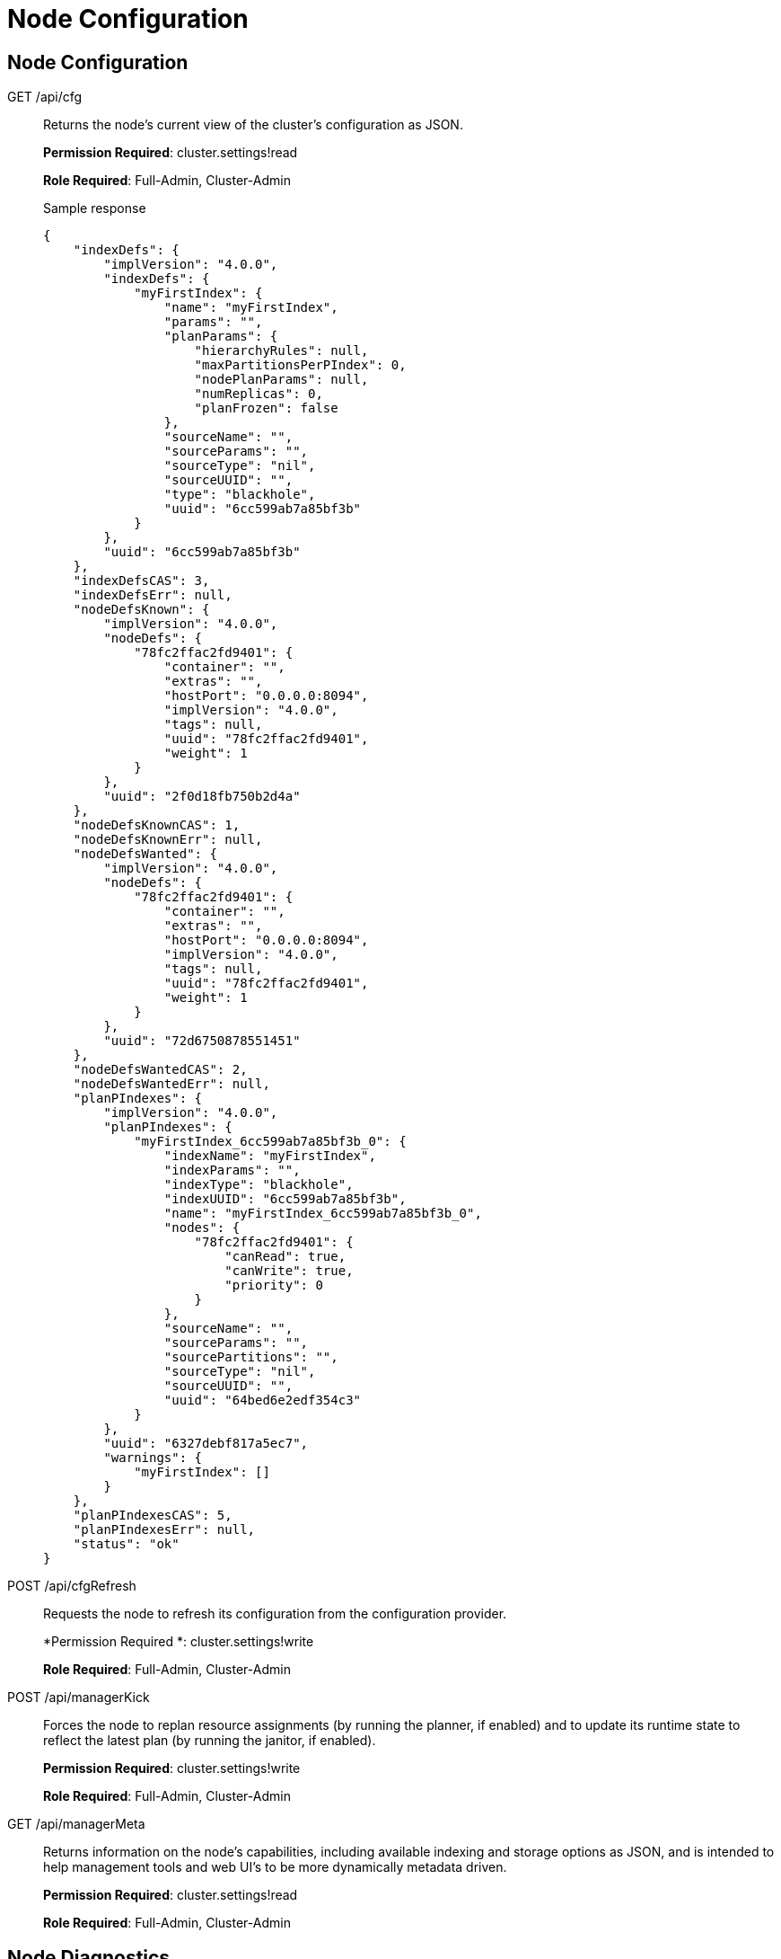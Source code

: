 [#topic_ykd_my4_1v]
= Node Configuration

== Node Configuration

[[g-api-cfg]]GET /api/cfg:: Returns the node's current view of the cluster's configuration as JSON.
+
*Permission Required*: cluster.settings!read
+
*Role Required*: Full-Admin, Cluster-Admin
+
.Sample response
----
{
    "indexDefs": {
        "implVersion": "4.0.0",
        "indexDefs": {
            "myFirstIndex": {
                "name": "myFirstIndex",
                "params": "",
                "planParams": {
                    "hierarchyRules": null,
                    "maxPartitionsPerPIndex": 0,
                    "nodePlanParams": null,
                    "numReplicas": 0,
                    "planFrozen": false
                },
                "sourceName": "",
                "sourceParams": "",
                "sourceType": "nil",
                "sourceUUID": "",
                "type": "blackhole",
                "uuid": "6cc599ab7a85bf3b"
            }
        },
        "uuid": "6cc599ab7a85bf3b"
    },
    "indexDefsCAS": 3,
    "indexDefsErr": null,
    "nodeDefsKnown": {
        "implVersion": "4.0.0",
        "nodeDefs": {
            "78fc2ffac2fd9401": {
                "container": "",
                "extras": "",
                "hostPort": "0.0.0.0:8094",
                "implVersion": "4.0.0",
                "tags": null,
                "uuid": "78fc2ffac2fd9401",
                "weight": 1
            }
        },
        "uuid": "2f0d18fb750b2d4a"
    },
    "nodeDefsKnownCAS": 1,
    "nodeDefsKnownErr": null,
    "nodeDefsWanted": {
        "implVersion": "4.0.0",
        "nodeDefs": {
            "78fc2ffac2fd9401": {
                "container": "",
                "extras": "",
                "hostPort": "0.0.0.0:8094",
                "implVersion": "4.0.0",
                "tags": null,
                "uuid": "78fc2ffac2fd9401",
                "weight": 1
            }
        },
        "uuid": "72d6750878551451"
    },
    "nodeDefsWantedCAS": 2,
    "nodeDefsWantedErr": null,
    "planPIndexes": {
        "implVersion": "4.0.0",
        "planPIndexes": {
            "myFirstIndex_6cc599ab7a85bf3b_0": {
                "indexName": "myFirstIndex",
                "indexParams": "",
                "indexType": "blackhole",
                "indexUUID": "6cc599ab7a85bf3b",
                "name": "myFirstIndex_6cc599ab7a85bf3b_0",
                "nodes": {
                    "78fc2ffac2fd9401": {
                        "canRead": true,
                        "canWrite": true,
                        "priority": 0
                    }
                },
                "sourceName": "",
                "sourceParams": "",
                "sourcePartitions": "",
                "sourceType": "nil",
                "sourceUUID": "",
                "uuid": "64bed6e2edf354c3"
            }
        },
        "uuid": "6327debf817a5ec7",
        "warnings": {
            "myFirstIndex": []
        }
    },
    "planPIndexesCAS": 5,
    "planPIndexesErr": null,
    "status": "ok"
}
----

[[p-api-cfgrefresh]]POST /api/cfgRefresh:: Requests the node to refresh its configuration from the configuration provider.
+
*Permission Required *: cluster.settings!write
+
*Role Required*: Full-Admin, Cluster-Admin

[[p-api-mgrkick]]POST /api/managerKick:: Forces the node to replan resource assignments (by running the planner, if enabled) and to update its runtime state to reflect the latest plan (by running the janitor, if enabled).
+
*Permission Required*: cluster.settings!write
+
*Role Required*: Full-Admin, Cluster-Admin

[[g-api-mgrmeta]]GET /api/managerMeta:: Returns information on the node's capabilities, including available indexing and storage options as JSON, and is intended to help management tools and web UI's to be more dynamically metadata driven.
+
*Permission Required*: cluster.settings!read
+
*Role Required*: Full-Admin, Cluster-Admin

== Node Diagnostics

[[g-api-diag]]GET /api/diag::
Returns the full set of diagnostic information from the node in one shot as JSON.
That is, the /api/diag response will be the union of the responses from the other REST API diagnostic and monitoring endpoints from the node, and is intended to make production support easier.
+
For example, for a three node cluster, you could capture the [.path]_/api/diag_ output of each node with something like:
+
----
curl http://cbft-01:8094/api/diag > cbft-01.json
curl http://cbft-02:8094/api/diag > cbft-02.json
curl http://cbft-03:8094/api/diag > cbft-03.json
----
+
The [.path]_/api/diag_ response JSON object can be quite large, from 100's of KB to much more.
+
The motivation for [.path]_/api/diag_ is to simplify working with the Couchbase community, forums, technical support and other engineers by making data capture from each FTS node a single step.
+
*Permission Required *: cluster.logs!read
+
*Role Required*: Full-Admin, Cluster-Admin

[[g-api-log]]GET /api/log:: Returns recent log messages and key events for the node as JSON.
+
*Permission Required *: cluster.logs!read
+
*Role Required*: Full-Admin, Cluster-Admin
+
.Sample response
----
{
    "events": [],
    "messages": []
}
----

[[g-api-runtime]]GET /api/runtime:: Returns information on the node's software, such as version strings and slow-changing runtime settings as JSON.
+
*Permission Required *: cluster.settings!read
+
*Role Required*: Full-Admin, Cluster-Admin
+
.Sample response
----
{
    "arch": "amd64",
    "go": {
        "GOMAXPROCS": 1,
        "GOROOT": "/usr/local/go",
        "compiler": "gc",
        "version": "go1.4"
    },
    "numCPU": 8,
    "os": "darwin",
    "versionData": "4.0.0",
    "versionMain": "v0.3.1"
}
----

[[g-api-runtime-args]]GET /api/runtime/args:: Returns information on the node's command-line, parameters, environment variables and O/S process values as JSON.
+
*Permission Required *: cluster.settings!read
+
*Role Required*: Full-Admin, Cluster-Admin

[[p-api-runtime-cpu]]POST /api/runtime/profile/cpu:: Requests the node to capture local cpu usage profiling information.
+
*Permission Required *: cluster.admin
+
*Role Required*: Full-Admin, Cluster-Admin

[[p-api-runtime-memory]]POST /api/runtime/profile/memory:: Requests the node to capture lcoal memory usage profiling information.
+
*Permission Required *: cluster.admin
+
*Role Required*: Full-Admin, Cluster-Admin

== Node Management

[[p-api-runtime-gc]]POST /api/runtime/gc:: Requests the node to perform a GC.
+
*Permission Required *: cluster.admin
+
*Role Required*: Full-Admin, Cluster-Admin

== Node Monitoring

[[g-api-runtime-stats]]GET /api/runtime/stats:: Returns information on the node's low-level runtime stats as JSON.
+
*Role Required*: Full-Admin, Cluster-Admin

[[g-api-runtime-statsmem]]GET /api/runtime/statsMem:: Returns information on the node's low-level GC and memory related runtime stats as JSON.
+
*Role Required*: Full-Admin, Cluster-Admin
